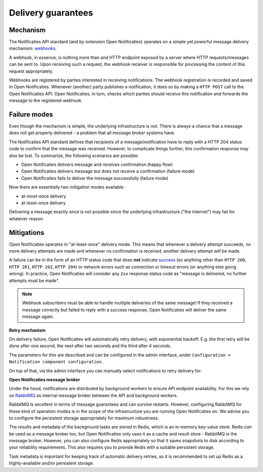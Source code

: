 .. _delivery_guarantees:

Delivery guarantees
===================

Mechanism
---------

The Notificaties API standard (and by extension Open Notificaties) operates on a simple
yet powerful message delivery mechanism: webhooks_.

A webhook, in essence, is nothing more than and HTTP endpoint exposed by a server where
HTTP requests/messages can be sent to. Upon receiving such a request, the webhook
receiver is responsible for processing the content of this request appropriately.

Webhooks are registered by parties interested in receiving notifications. The webhook
registration is recorded and saved in Open Notificaties. Whenever (another) party
publishes a notification, it does so by making a ``HTTP POST`` call to the Open
Notificaties API. Open Notificaties, in turn, checks which parties should receive this
notification and forwards the message to the registered webhook.

.. _webhooks: https://en.wikipedia.org/wiki/Webhook

Failure modes
-------------

Even though the mechanism is simple, the underlying infrastructure is not. There is
always a chance that a message does not get properly delivered - a problem that all
*message broker* systems have.

The Notificaties API standard defines that recipients of a message/notification have to
reply with a HTTP 204 status code to confirm that the message was received. However,
to complicate things further, this confirmation response may also be lost. To summarize,
the following scenarios are possible:

* Open Notificaties delivers message and receives confirmation (happy flow)
* Open Notificaties delivers message but does not receive a confirmation (failure mode)
* Open Notificaties fails to deliver the message successfully (failure mode)

Now there are essentially two mitigation modes available:

* at-most-once delivery
* at-least-once delivery

Delivering a message exactly once is not possible since the underlying infrastructure
("the internet") may fail for whatever reason.

Mitigations
-----------

Open Notificaties operates in "at-least-once" delivery mode. This means that whenever
a delivery attempt succeeds, no more delivery attempts are made and whenever no
confirmation is received, another delivery attempt will be made.

A failure can be in the form of an HTTP status code that does **not** indicate
`success <https://developer.mozilla.org/en-US/docs/Web/HTTP/Status#successful_responses>`_
(so anything other than ``HTTP 200``, ``HTTP 201``, ``HTTP 202``, ``HTTP 204``) or
network errors such as connection or timeout errors (or anything else going wrong). In
practice, Open Notificaties will consider any ``2xx`` response status code as
"message is delivered, no further attempts must be made".

.. note:: Webhook subscribers must be able to handle multiple deliveries of the same message! If
   they received a message correctly but failed to reply with a success response, Open
   Notificaties will deliver the same message again.

**Retry mechanism**

On delivery failure, Open Notificaties will automatically retry delivery, with
exponential backoff. E.g. the first retry will be done after one second, the next after
two seconds and the third after 4 seconds.

The parameters for this are described and can be configured in the admin interface, under ``Configuration > Notification component configuration``.

On top of that, via the admin interface you can manually select notifications to retry
delivery for.

**Open Notificaties message broker**

Under the hood, notifications are distributed by background workers to ensure API
endpoint availability. For this we rely on RabbitMQ_ as internal message broker between
the API and background workers.

RabbitMQ is excellent in terms of message guarantees and can survive restarts. However,
configuring RabbitMQ for these kind of operation modes is in the scope of the infrastructure
you are running Open Notificaties on. We advise you to configure the persistent storage
appropriately for maximum robustness.

The *results* and metadata of the background tasks are stored in Redis, which is an
in-memory key-value store. Redis *can* be used as a message broker too, but Open
Notificaties only uses it as a cache and result store - RabbitMQ is the message broker.
However, you can also configure Redis appropriately so that it saves snapshots to disk
according to your reliability requirements. This also requires you to provide Redis with
a suitable persistent storage.

Task metadata is important for keeping track of automatic delivery retries, so it is
recommended to set up Redis as a highly-available and/or persistent storage.

.. _RabbitMQ: https://www.rabbitmq.com/
.. _Redis: https://redis.io/
